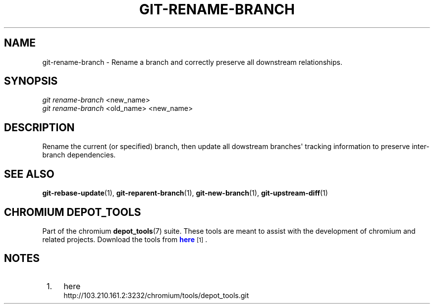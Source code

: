 '\" t
.\"     Title: git-rename-branch
.\"    Author: [FIXME: author] [see http://docbook.sf.net/el/author]
.\" Generator: DocBook XSL Stylesheets v1.79.1 <http://docbook.sf.net/>
.\"      Date: 05/03/2019
.\"    Manual: Chromium depot_tools Manual
.\"    Source: depot_tools e58cce6c
.\"  Language: English
.\"
.TH "GIT\-RENAME\-BRANCH" "1" "05/03/2019" "depot_tools e58cce6c" "Chromium depot_tools Manual"
.\" -----------------------------------------------------------------
.\" * Define some portability stuff
.\" -----------------------------------------------------------------
.\" ~~~~~~~~~~~~~~~~~~~~~~~~~~~~~~~~~~~~~~~~~~~~~~~~~~~~~~~~~~~~~~~~~
.\" http://bugs.debian.org/507673
.\" http://lists.gnu.org/archive/html/groff/2009-02/msg00013.html
.\" ~~~~~~~~~~~~~~~~~~~~~~~~~~~~~~~~~~~~~~~~~~~~~~~~~~~~~~~~~~~~~~~~~
.ie \n(.g .ds Aq \(aq
.el       .ds Aq '
.\" -----------------------------------------------------------------
.\" * set default formatting
.\" -----------------------------------------------------------------
.\" disable hyphenation
.nh
.\" disable justification (adjust text to left margin only)
.ad l
.\" -----------------------------------------------------------------
.\" * MAIN CONTENT STARTS HERE *
.\" -----------------------------------------------------------------
.SH "NAME"
git-rename-branch \- Rename a branch and correctly preserve all downstream relationships\&.
.SH "SYNOPSIS"
.sp
.nf
\fIgit rename\-branch\fR <new_name>
\fIgit rename\-branch\fR <old_name> <new_name>
.fi
.sp
.SH "DESCRIPTION"
.sp
Rename the current (or specified) branch, then update all dowstream branches\*(Aq tracking information to preserve inter\-branch dependencies\&.
.SH "SEE ALSO"
.sp
\fBgit-rebase-update\fR(1), \fBgit-reparent-branch\fR(1), \fBgit-new-branch\fR(1), \fBgit-upstream-diff\fR(1)
.SH "CHROMIUM DEPOT_TOOLS"
.sp
Part of the chromium \fBdepot_tools\fR(7) suite\&. These tools are meant to assist with the development of chromium and related projects\&. Download the tools from \m[blue]\fBhere\fR\m[]\&\s-2\u[1]\d\s+2\&.
.SH "NOTES"
.IP " 1." 4
here
.RS 4
\%http://103.210.161.2:3232/chromium/tools/depot_tools.git
.RE
